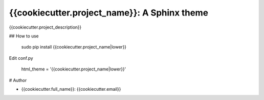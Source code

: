 ===============================================
{{cookiecutter.project_name}}: A Sphinx theme
===============================================

{{cookiecutter.project_description}}

## How to use

    sudo pip install {{cookiecutter.project_name|lower}}

Edit conf.py

    html_theme = '{{cookiecutter.project_name|lower}}'

# Author

* {{cookiecutter.full_name}}: {{cookiecutter.email}}

